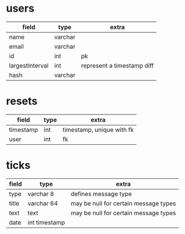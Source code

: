 * users
| field           | type    | extra                      |
|-----------------+---------+----------------------------|
| name            | varchar |                            |
| email           | varchar |                            |
| id              | int     | pk                         |
| largestInterval | int     | represent a timestamp diff |
| hash            | varchar  |                            |

* resets
| field     | type | extra                     |
|-----------+------+---------------------------|
| timestamp | int  | timestamp, unique with fk |
| user      | int  | fk                        |

* ticks

| field | type          | extra                                 |
|-------+---------------+---------------------------------------|
| type  | varchar 8     | defines message type                  |
| title | varchar 64    | may be null for certain message types |
| text  | text          | may be null for certain message types |
| date  | int timestamp |                                       |

